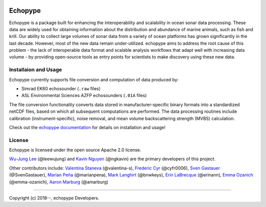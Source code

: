 .. image:: https://travis-ci.org/OSOceanAcoustics/echopype.svg?branch=master
    :target: https://travis-ci.org/OSOceanAcoustics/echopype
.. image:: https://readthedocs.org/projects/echopype/badge/?version=latest
    :target: https://echopype.readthedocs.io/en/latest/?badge=latest
    :alt: Documentation Status
.. image:: https://mybinder.org/badge_logo.svg
    :target: https://mybinder.org/v2/gh/OSOceanAcoustics/echopype/master

Echopype
========

Echopype is a package built for enhancing the interoperability and scalability
in ocean sonar data processing.
These data are widely used for obtaining information about the distribution and
abundance of marine animals, such as fish and krill.
Our ability to collect large volumes of sonar data from a variety of
ocean platforms has grown significantly in the last decade.
However, most of the new data remain under-utilized.
echopype aims to address the root cause of this problem - the lack of
interoperable data format and scalable analysis workflows that adapt well
with increasing data volume - by providing open-source tools as entry points for
scientists to make discovery using these new data.


Installaion and Usage
---------------------

Echopype currently supports file conversion and computation of data produced by:

- Simrad EK60 echosounder (``.raw`` files)
- ASL Environmental Sciences AZFP echosounders (``.01A`` files)

The file conversion functionality converts data stored in manufacturer-specific
binary formats into a standardized netCDF files, based on which all subsequent
computations are performed.
The data processing routines include calibration (instrument-specific), noise
removal, and mean volume backscattering strength (MVBS) calculation.

Check out the `echopype documentation`_ for details on installation and usage!

.. _echopype documentation: https://echopype.readthedocs.io



License
-------

Echopype is licensed under the open source Apache 2.0 license.

`Wu-Jung Lee <http://leewujung.github.io>`_ (@leewujung)
and `Kavin Nguyen <https://github.com/ngkavin>`_ (@ngkavin)
are the primary developers of this project.

Other contributors include:
`Valentina Staneva <https://escience.washington.edu/people/valentina-staneva/>`_ (@valentina-s),
`Frederic Cyr <https://github.com/cyfr0006>`_ (@cyfr0006),
`Sven Gastauer <https://www.researchgate.net/profile/Sven_Gastauer>`_ (@SvenGastauer),
`Marian Peña <https://www.researchgate.net/profile/Marian_Pena2>`_ (@marianpena),
`Mark Langhirt <https://www.linkedin.com/in/mark-langhirt-7b33ba80>`_ (@bnwkeys),
`Erin LaBrecque <https://www.linkedin.com/in/erin-labrecque/>`_ (@erinann),
`Emma Ozanich <https://www.linkedin.com/in/emma-reeves-ozanich-b8671938/>`_ (@emma-ozanich),
`Aaron Marburg <http://apl.uw.edu/people/profile.php?last_name=Marburg&first_name=Aaron>`_ (@amarburg)

---------------

Copyright (c) 2018--, echopype Developers.
